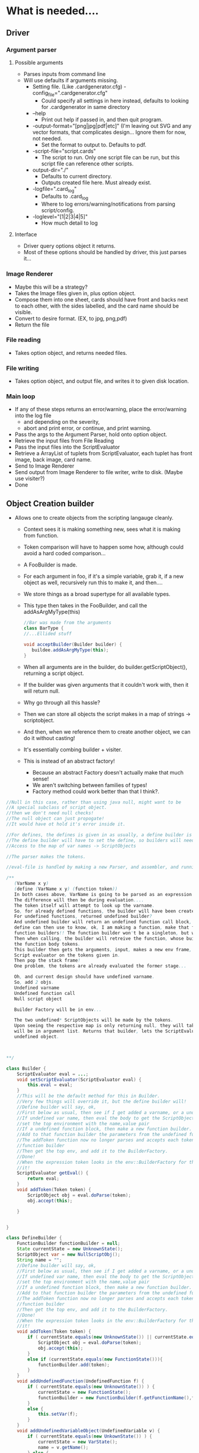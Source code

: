 
* What is needed....
** Driver
*** Argument parser
**** Possible arguments
- Parses inputs from command line
- Will use defaults if arguments missing.
  - Setting file. (Like .cardgenerator.cfg) -config_file=".cardgenerator.cfg"
    - Could specify all settings in here instead, defaults to looking for .cardgenerator in same directory
  - --help 
    - Print out help if passed in, and then quit program. 
  - -output-format="[png|jpg|pdf|etc]" (I'm leaving out SVG and any vector formats, that complicates design... Ignore them for now, not needed.
    - Set the format to output to. Defaults to pdf. 
  - -script-file="script.cards"
    - The script to run. Only one script file can be run, but this script file can reference other scripts.
  - output-dir="./"
    - Defaults to current directory.
    - Outputs created file here. Must already exist.
  - -logfile=".card_log"
    - Defaults to .card_log
    - Where to log errors/warning/notifications from parsing script/config.
  - -loglevel="[1|2|3|4|5]"
    - How much detail to log
      
**** Interface
- Driver query options object it returns.
- Most of these options should be handled by driver, this just parses it...
*** Image Renderer
- Maybe this will be a strategy?
- Takes the Image files given in, plus option object.
- Compose them into one sheet, cards should have front and backs next to each other, with the sides labelled, and the card name should be visible. 
- Convert to desire format. (EX, to jpg, png,pdf)
- Return the file
*** File reading
- Takes option object, and returns needed files.
*** File writing
- Takes option object, and output file, and writes it to given disk location. 
  
*** Main loop
- If any of these steps returns an error/warning, place the error/warning into the log file
  - and depending on the severity,
  - abort and print error, or continue, and print warning.
- Pass the args to the Argument Parser, hold onto option object.
- Retrieve the input files from File Reading
- Pass the input files into the ScriptEvaluator
- Retrieve a ArrayList of tuplets from ScriptEvaluator, each tuplet has front image, back image, card name.
- Send to Image Renderer
- Send output from Image Renderer to file writer, write to disk. (Maybe use visiter?)
- Done


** Object Creation builder
- Allows one to create objects from the scripting langauge cleanly.
  - Context sees it is making something new, sees what it is making from function.
  - Token comparison will have to happen some how, although could avoid a hard coded comparison...
  - A FooBuilder is made. 
  - For each argument in foo, if it's a simple variable, grab it, if a new object as well, recursively run this to make it, and then....
  - We store things as a broad supertype for all available types.
  - This type then takes in the FooBuilder, and call the addAsArgMyType(this)
    #+BEGIN_SRC java
//Bar was made from the arguments
class BarType {
//...Ellided stuff

void acceptBuilder(Builder builder) {
   buildee.addAsArgMyType(this);
}
    
    #+END_SRC
  - When all arguments are in the builder, do builder.getScriptObject(), returning a script object. 
  - If the builder was given arguments that it couldn't work with, then it will return null.
  
  - Why go through all this hassle?
  - Then we can store all objects the script makes in a map of strings -> scriptobject.
  - And then, when we reference them to create another object, we can do it without casting!
  - It's essentially combing builder + visiter.
  - This is instead of an abstract factory!
    - Because an abstract Factory doesn't actually make that much sense!
    - We aren't switching between families of types!
    - Factory method could work better than that I think?. 
      
#+BEGIN_SRC java
  //Null in this case, rather than using java null, might want to be
  //A special subclass of script object.
  //then we don't need null checks!
  //The null object can just propogate!
  //It would have ot hold it's error inside it.

  //For defines, the defines is given in as usually, a define builder is made,
  //The define builder will have to set the define, so builders will need
  //Access to the map of var names -> ScriptObjects

  //The parser makes the tokens.

  //eval-file is handled by making a new Parser, and assembler, and running that on the script, but passing in the existing global environment/anything else. 

  /**
     (VarName x y)
     (define (VarName x y) (function token))
     In both cases above, VarName is going to be parsed as an expression token.
     The difference will then be during evaluation....
     The token itself will attempt to look up the varname.
     So, for already defined functions, the builder will have been created.
     For undefined functions, returned undefined builder?
     And undefined builder will return an undefined function call block, which a
     define can then use to know, ok, I am making a function, make that function, and put it in the
     function builders!! The function builder won't be a singleton, but will be kept in the env!!
     Then when calling, the builder will retreive the function, whose builder will have stored
     the function body tokens.
     This builder then gets the arguments, input, makes a new env frame, and then calls the
     Script evaluator on the tokens given in.
     Then pop the stack frame!
     One problem, the tokens are already evaluated the former stage...

     Oh, and current design should have undefined varname.
     So, add 2 objs.
     Undefined varname
     Undefined function call
     Null script object

     Builder Factory will be in env...

     The two undefined* ScriptObjects will be made by the tokens.
     Upon seeing the respective map is only returning null, they will take name, put it in, and then in the case of function obj, all parameters
     will be in argument list. Returns that builder, lets the ScriptEvaluator add the args if needed, and then that builder returns the correct
     undefined object.
      
     

  ,**/

  class Builder {
      ScriptEvaluator eval = ...;
      void setScriptEvaluator(ScriptEvaluator eval) { 
          this.eval = eval;
      }
      //This will be the default method for this in Builder.
      //Very few things will override it, but the define builder will!
      //Define builder will say, ok,
      //First below as usual, then see if I get added a varname, or a undefined function block.
      //If undefined var name, then eval the body to get the ScriptObject, and then
      //set the top environment with the name,value pair
      //If a undefined function block, then make a new function builder.
      //Add to that function builder the parameters from the undefined function block. (A list)
      //The addToken function now no longer parses and accepts each token, instead add to
      //function builder
      //Then get the top env, and add it to the BuilderFactory.
      //Done!
      //When the expression token looks in the env::BuilderFactory for the correct builder, it will find
      //it!
      ScriptEvaluator getEval() {
          return eval;
      }
      void addToken(Token token) {
          ScriptObject obj = eval.doParse(token);
          obj.accept(this);

      }
            
            
  }

  class DefineBuilder {
      FunctionBuilder functionBuilder = null;
      State currentState = new UnknownState();
      ScriptObject var = new NullScriptObj();
      String name = "";
      //Define builder will say, ok,
      //First below as usual, then see if I get added a varname, or a undefined function block.
      //If undefined var name, then eval the body to get the ScriptObject, and then
      //set the top environment with the name,value pair
      //If a undefined function block, then make a new function builder.
      //Add to that function builder the parameters from the undefined function block. (A list)
      //The addToken function now no longer parses and accepts each token, instead add to
      //function builder
      //Then get the top env, and add it to the BuilderFactory.
      //Done!
      //When the expression token looks in the env::BuilderFactory for the correct builder, it will find
      //it!
      void addToken(Token token) {
          if ( currentState.equals(new UnknownState()) || currentState.equals(new variableState()) ) {
              ScriptObject obj = eval.doParse(token);
              obj.accept(this);
          }
          else if (currentState.equals(new FunctionState())){
              functionBuilder.add(token);
          }
      }
      void addUndefinedFunction(UndefinedFunction f) {
          if ( currentState.equals(new UnknownState()) ) {
              currentState = new FunctionState();
              functionBuilder = new FunctionBuilder(f.getFunctionName(),f.getFunctionParameters());
          }
          else {
              this.setVar(f);
          }
      }
      void addUndefinedVariableObject(UndefinedVariable v) {
          if ( currentState.equals(new UnkownState()) ) {
              currentState = new VarState();
              name = v.getName();
          } else {
              this.setVar(v);
          }
      }
                

      void setVar(ScriptObject f) {
          //IF state is unknown, then set the state to error state,
          //IF state is var state, then set the var object to this.
          //IF state is function state, then go to error state.
          //If state is varFull state, then go to error state.
      }
      ScriptObject getResult() {
          //If state != varFullState, or function state, return errorState
          //Else perform the appropriate set, either set the BuilderFactory, or the map in the current environment
          //And return null script object..
      }
            
            
  }

  class EnvironmentList {
      ArrayList<Environment> environments = new ArrayList<Environment>();
      ScriptObject hasVariable(String name) {
          ListIterator li = environment.listIterator(environment.size());
          while(li.hasPrevious()) {
              Map<String,ScriptObject> vars = li.previous.getVars();
              if ( vars.get(name) != null ) {
                  return vars.get(name);
              }
          }
          return null;
      }

      Builder hasBuilder(String name) {
          ListIterator li = environment.listIterator(environment.size());
          while(li.hasPrevious()) {
              BuilderFactory b = li.previous.getBuilderFactory();
              if ( BuilderFactory.get(name) != null ) {
                  return BuilderFactory.get(name);
              }
          }
          return null;
      }

      void pushEnv(Environment env) {
          environments.add(env);
      }
      void popEnv() {
          environments.remove(environments.size()-1);
      }
      void addToTopEnv(String name, ScriptObject obj);
      void addToTopEnv(String name, Builder obj);
  }

  class Environment {
      BuilderFactory builder;
      Map<String,ScriptObject> vars;
      //Has getters for each.
  }
        

  class ScriptEvaluator {
      //Lots of stuff elidded
      //When looking up a variable, a function will start at the back of list,
      //And go through it, checking each one, and taking the first match. 
      //The first environment must be specially initialized with the BuilderFactory that has the
      //Correct special builders.
      EnvironmentList envList = new EnvironmentList();
      //The thing making the script evaluator must be smart enough to put the global env in.
      //A function, when it is first evaluated, needs to put a new frame into env, and then
      //On exit, pop a frame off of env.

      ArrayList<BuilderFactory>  = ...;

           
      ScriptObject doParse(Tokens token) {
          Builder builder = token.getBuilder(this);
              
          for (Token arg : token.getArgumentTokens()) {
              builder.addToken(this);
          }
          ScriptObject obj = builder.getResult();

          return obj;
      }
  }

  abstract class Token {
      abstract ArrayList<Token> getArguments();
      abstract Builder getBuilder(Assembler assembler);
  }

  class ExpressionToken extends Token {
      //...Lots of stuff elidded
      ArrayList<Token> getArguments(); //Return the sub expression
      //Tokens
      Builder getBuilder(Assembler assembler) {
          return BuilderFactory.getInstance().getBuilder(
              assembler,this.getFunctionString());
      }

  }

  class AtomToken extends Token {
      //This is the token for a literal
      ArrayList<Token> getArguments(); //Always returns
      //Empty list
      Builder getBuilder(Assembler assembler) { 
          return 
              BuilderFactory.getInstance().getLiteralBuilder(
                  assembler,this.value());
      }
  }

  class VariableToken extends Token {
      //This is the token for a variable
      ArrayList<Token> getArguments(); //Always returns
      //Empty list
      Builder getBuilder(Assembler assembler) { 
          return 
              BuilderFactory.getInstance().getVariableBuilder(
                  assembler,this.varName());
      }
  }


  class BuilderFactory {
      //singleton stuff

      //Paramatized factory
      Map<String,BuilderClassObjects> map;
  }
  //We will also most likely want a singleton to log errors!

#+END_SRC

**** UML

Currently, no options object.
Might want to  add in options object later.. Or it might be done at a higher level than this.
#+BEGIN_SRC plantuml :file BuilderConstruction.png
skinparam dpi 300

abstract class BuilderVisiter as "{abstract}\nScriptObjectBuilder"
abstract class ScriptObject as "{abstract}\nScriptObject"


ScriptObject : acceptBuilder(ScriptObjectBuilder v)

BuilderVisiter : -eval : ScriptEvaluator
BuilderVisiter : +getResult():ScriptObject
BuilderVisiter : +addLayout(l:Layout)
BuilderVisiter : +addDecal(d:Decal)
BuilderVisiter : +addString(s:StringScriptWrapper)
BuilderVisiter : +addFamily(f:Family)
BuilderVisiter : +addSize(s:Size)
BuilderVisiter : +addPositionScaled(ps:PositionScaled)
BuilderVisiter : +addCard(c:Card)
BuilderVisiter : +addInt(s:IntScriptWrapper)
BuilderVisiter : +addList(l:List<ScriptObject>)
BuilderVisiter : +addPair(p:Pair<ScriptObject,ScriptObject>)
BuilderVisiter : +addKeyValuePair(p:Pair<StringScriptWrapper,Decal>)
BuilderVisiter : +addLayoutPositionPair(p:Pair<Layout,Position>)
BuilderVisiter : +addError(e:ErrorScriptObject)
BuilderVisiter : +addNull(v:NullScriptObject)
BuilderVisiter : +addToken(t:Token)
BuilderVisiter : -addScriptObject(s:ScriptObject)
note top : addToken will be implemented by default as running eval.doParse on the token, and then having the token accept itself.

note bottom : The add methods by default will forward to addScriptObject, so that each add* doesn't need to be overridden, can only override the adds that are expected, and can otherwise switch to error if an unexpected thing is added. 












abstract class Token as "{abstract}\nToken"


Token : getArguments():List<Token>
note top : For example,\n if (render someCard familyA (family \"foo\" (cons \"foo\" bar)), \n then someCard will be one token, familyA another, (family \"foo\" (cons \"foo\" bar)) will be a third. "
Token : getBuilder(ScriptEvaluator ScriptEvaluator):Builder
class VariableToken
note bottom : FamilyA would be one of these tokens, a variable that is referenced. \n A variable name can't start with a number, to make it determinable from an int.
note left : When asked for a builder, will look in the ScriptEvaluators environment for a variable of it's name. \n If found, return a VariableBuilder, paramatized with said ScriptObject. \n If not found, return an UndefinedVariableBuilder, paramatized with the name.
VariableToken : varName : String
class ExpressionToken
note top : (family "foo" (cons "foo" bar)) would be one of these
ExpressionToken : List<Token>
abstract class AtomToken as "{abstract}\nAtomToken"
note top : Any ints or strings will be one of these. 
class StringAtomToken 
StringAtomToken : value : String
class IntAtomToken
IntAtomToken : value : int
class ParseErrorToken
note top : If a parse error is hit, then make this, and stop parsing.
ParseErrorToken : error : String


ParseErrorToken : getBuilder(ScriptEvaluator ScriptEvaluator): ErrorBuilderVisiter
AtomToken : getBuilder(ScriptEvaluator ScriptEvaluator): ConstantBuilderVisiter
VariableToken : getBuilder(ScriptEvaluator ScriptEvaluator): VariableBuilderVisiter

note "These tokens will add the info the builder they are returning needs, before returning" as N1

N1 -- AtomToken
N1 -- VariableToken
N1 -- ParseErrorToken

Token <|-- VariableToken
note bottom : Get arguments is always empty
Token <|--ExpressionToken
Token <|--AtomToken
AtomToken <|--IntAtomToken
AtomToken <|--StringAtomToken
Token <|--ParseErrorToken
note bottom : Get arguments is always empty



note "As defined in other UML, members and operations ellided in this one" as AsDefined
note "If a Pair Builder encounters a string + decal,\n or a Layout + Position,\n it will make the appropriate pair subclass. This is a bit ugly though" as subpairs

abstract class Layout as "{abstract}\nComponentLayout"
Layout -- AsDefined
abstract class Decal as "{abstract}\nDecal"
Decal -- AsDefined
class consPair
class KeyValuePair
class LayoutPositionPair
class List
class ErrorScriptObject
class NullScriptObject
class Card 
Card -- AsDefined
class PositionScaled
PositionScaled -- AsDefined
class Size
Size -- AsDefined
class IntScriptWrapper
class StringScriptWrapper
class Family
Family -- AsDefined

class UndefinedFunction
class UndefinedVariable

ScriptObject <|-- Family
ScriptObject <|-- StringScriptWrapper
ScriptObject <|-- IntScriptWrapper
ScriptObject <|-- Size
ScriptObject <|-- PositionScaled
ScriptObject <|-- Card
ScriptObject <|-- ErrorScriptObject
ScriptObject <|-- NullScriptObject
ScriptObject <|-- List
ScriptObject <|-- consPair
consPair <|-- KeyValuePair
consPair <|-- LayoutPositionPair
subpairs -- consPair
ScriptObject <|-- Decal
ScriptObject <|-- Layout

ScriptObject <|-- UndefinedFunction
ScriptObject <|-- UndefinedVariable

class BuilderFactory


BuilderFactory : Map<String,ScriptObjectBuilder>
BuilderFactory : getBuilder(s:String)
BuilderFactory : getBuilderFactory() : BuilderFactory

class Environment
Environment : builders : BuilderFactory 
Environment : variables : Map<String,ScriptObject>
Environment : getVariables() : Map<String,ScriptObject>
Environment : getBuilders() : BuilderFactory

class EnvironmentList

EnvironmentList : envs : ArrayList<Environment>
EnvironmentList : hasVariable(String name) : ScriptObject
EnvironmentList : hasBuilder(String name) : BuilderFactory
EnvironmentList : pushEnv(Environment env) : void
EnvironmentList : popEnv() : void
EnvironmentList : addToTopEnv(name:String,obj:ScriptObject):void
EnvironmentList : addToTopEnv(name:String,builder:ScriptObjectBuilder):void


note top : The EnvironmentList starts checking from the most recently pushed, until it gets to the oldest env. If no matching variable/builder is found, returns null.

EnvironmentList o-> Environment

class ScriptEvaluator

ScriptEvaluator : currentDirectory:Path
ScriptEvaluator : parseFile(Path) : List<Token>
ScriptEvaluator : evalTokans(List<Token>) : void
ScriptEvaluator : doParse(Token) : ScriptObject
ScriptEvaluator : getCardsThatWereRendered() : List<RenderedCards>
ScriptEvaluator : addRenderedCard(RenderedCard rc)
ScriptEvaluator : getEnvironmentList() : EnvironmentList

ScriptEvaluator -> EnvironmentList

note top : doParse gets the builder for that token, from the token, then for each argument token in the token, gives the builder said token, before returning the builder result. 



Token -> BuilderFactory


class RenderedCard

RenderedCard : -Card:card
RenderedCard : -Families:ArrayList<Family>
RenderedCard : -name:String
RenderedCard : +getCard():card
RenderedCard : +getFamilies():ArrayList<Family>
RenderedCard : +getName():String






note  "Getting stuff out of cons for layout and family will be a bit tricky, but doable, \n doing that is one weakness of this design, but can still do it without casting." as weakness

note "See each Builders UML for more details..., members and operations ellided in this one" as BuilderNoteS
'The builders

' VarBuilder
note "The Varbuilder is made by var token, so var token paramatizes VarBuilder with what it gets from looking up the var." as simpleBuilderNote
class VarBuilder as "VariableBuilderVisiter"
note top : Just returns the ScriptObject it is paramatized with as a result. Attemping to add to it will make it enter error state. 
simpleBuilderNote -- VarBuilder
BuilderVisiter <|-- VarBuilder

'ConstantVisiter
class ConstantBuilder as "ConstantBuilderVisiter"
note top : Before the token returns it,\n the token will add the constant using the correct add method. 
BuilderVisiter <|-- ConstantBuilder

'LayoutVisiter
class LayoutBuilder as "LayoutBuilderVisiter"

BuilderVisiter <|-- LayoutBuilder


note bottom : Get result returns either a layout of some form, or an ErrorScriptObject, \n depending on arguments being given in.

'Define builder
class DefineBuilder 
BuilderVisiter <|-- DefineBuilder 
BuilderNoteS -- DefineBuilder 

'CardBuilder 
class CardBuilder 
BuilderVisiter <|-- CardBuilder 
BuilderNoteS -- CardBuilder 

'NullBuilder 
class NullBuilder 
BuilderVisiter <|-- NullBuilder 
BuilderNoteS -- NullBuilder 

'UndefinedFunctionBuilder 
class UndefinedFunctionBuilder 
BuilderVisiter <|-- UndefinedFunctionBuilder 
BuilderNoteS -- UndefinedFunctionBuilder 

'UndefinedVariableBuilder 
class UndefinedVariableBuilder 
BuilderVisiter <|-- UndefinedVariableBuilder 
BuilderNoteS -- UndefinedVariableBuilder 

'ListBuilder 
class ListBuilder 
BuilderVisiter <|-- ListBuilder 
BuilderNoteS -- ListBuilder 

'ConsBuilder 
class ConsBuilder 
BuilderVisiter <|-- ConsBuilder 
BuilderNoteS -- ConsBuilder 

'SizeBuilder 
class SizeBuilder 
BuilderVisiter <|-- SizeBuilder 
BuilderNoteS -- SizeBuilder 

'PositionScaledBuilder 
class PositionScaledBuilder 
BuilderVisiter <|-- PositionScaledBuilder 
BuilderNoteS -- PositionScaledBuilder 

'FamilyBuilder 
class FamilyBuilder 
BuilderVisiter <|-- FamilyBuilder 
BuilderNoteS -- FamilyBuilder 

'ImageDecalBuilder 
class ImageDecalBuilder 
BuilderVisiter <|-- ImageDecalBuilder 
BuilderNoteS -- ImageDecalBuilder 

'StringDecalBuilder 
class StringDecalBuilder 
BuilderVisiter <|-- StringDecalBuilder 
BuilderNoteS -- StringDecalBuilder 

'ShapeDecalBuilder 
abstract class ShapeDecalBuilder as "{abstract}\nShapeDecalBuilder"
BuilderVisiter <|-- ShapeDecalBuilder 
BuilderNoteS -- ShapeDecalBuilder 

'RectangleDecalBuilder
class RectangleDecalBuilder
BuilderVisiter <|-- RectangleDecalBuilder
BuilderNoteS -- RectangleDecalBuilder

'CircleDecalBuilder 
class CircleDecalBuilder 
BuilderVisiter <|-- CircleDecalBuilder 
BuilderNoteS -- CircleDecalBuilder 

'TriangleDecalBuilder
class TriangleDecalBuilder
BuilderVisiter <|-- TriangleDecalBuilder
BuilderNoteS -- TriangleDecalBuilder

'AnyShapeDecalBuilder
class AnyShapeDecalBuilder
BuilderVisiter <|-- AnyShapeDecalBuilder
BuilderNoteS -- AnyShapeDecalBuilder

'FunctionBuilder
class FunctionBuilder
BuilderVisiter <|-- FunctionBuilder
BuilderNoteS -- FunctionBuilder
#+END_SRC

#+RESULTS:
[[file:BuilderConstruction.png]]


**** Builders we need
- LayoutBuilder : Ervis
- DefineBuilder : Matt
  #+BEGIN_SRC plantuml :file DefineBuilder.png
    skinparam dpi 300

    note "This must be set in the global environment as an already existing builder" as note1

    class DefineBuilder

abstract class ScriptObjectBuilder as "{abstract}\nScriptObjectBuilder"

ScriptObjectBuilder <|-- DefineBuilder

    DefineBuilder : functionBuilder : FunctionBuilder = null
    DefineBuilder : state : State = new UnknownState()
    DefineBuilder : var : ScriptObject = new NullScriptObject();
    DefineBuilder : name : String
    DefineBuilder : addToken(token:Token) : void
    DefineBuilder : addUndefinedVariable(v:UndefinedVariable) : void
    DefineBuilder : addUndefinedFunction(f:UndefinedFunction) : void
    DefineBuilder : getResult() : ScriptObject
    DefineBuilder : addScriptObject(s:ScriptObject) : void
    DefineBuilder : setVariable(v:ScriptObject)
    DefineBuilder : setName(name:String )
    DefineBuilder : setState(state:State)
    DefineBuilder : setFunctionBuilder(functionBuilder:FunctionBuilder)
    DefineBuilder : getFunctionBuilder():FunctionBuilder

    note bottom : Forwards calls to addToken, addUndefinedFunction,addUndefinedVariable, and addScriptObject to state. 

    abstract class State as "{abstract}\nState"
    State : addToken(t:Token,ScriptEvaluator,this:DefineBuilder)
    State : addUndefinedFunction(f:UndefinedFunction,env:ScriptEvaluator,this:DefineBuilder)
    State : addUndefinedVariable(v:UndefinedVarialbe,env:ScriptEvaluator,this:DefineBuilder)
    State : addScriptObject(o:ScriptObject,env:ScriptEvaluator,this:DefineBuilder)

    class UnknownState
    UnknownState : addToken(t:Token,ScriptEvaluator,this:DefineBuilder)
    UnknownState : addUndefinedFunction(f:UndefinedFunction,env:ScriptEvaluator,this:DefineBuilder)
    UnknownState : addUndefinedVariable(v:UndefinedVarialbe,env:ScriptEvaluator,this:DefineBuilder)
    UnknownState : addScriptObject(o:ScriptObject,env:ScriptEvaluator,this:DefineBuilder)
    
    note top of UnknownState
         addToken : Has the eval parse the token, and then has the object accept the DefineBuilder
         addUndefinedFunction : Sets the state to FunctionState, and make a FunctionBuilder object
                              The Function builder object gets the UndefinedFunctions name, and paramaters.
         addUndefinedVarialbe : Sets the state to EmptyVariable state, and sets the name to the variable name.
         getResult() : Return error Script Object
    end note

    class EmptyVariableState
    EmptyVariableState : addToken(t:Token,ScriptEvaluator,this:DefineBuilder)
    EmptyVariableState : addUndefinedFunction(f:UndefinedFunction,env:ScriptEvaluator,this:DefineBuilder)
    EmptyVariableState : addUndefinedVariable(v:UndefinedVarialbe,env:ScriptEvaluator,this:DefineBuilder)
    EmptyVariableState : addScriptObject(o:ScriptObject,env:ScriptEvaluator,this:DefineBuilder)

    note top of EmptyVariableState
         addToken : Has the eval parse the token, and then has the object accept the DefineBuilder
         addUndefinedFunction : Set the variable to given undefined function ScriptObject
         addUndefinedVarialbe : Set the variable to given undefined variable ScriptObject
         getResult() : Return error Script Object
    end note

    class FullVariableState
    FullVariableState : addToken(t:Token,ScriptEvaluator,this:DefineBuilder)
    FullVariableState : addUndefinedFunction(f:UndefinedFunction,env:ScriptEvaluator,this:DefineBuilder)
    FullVariableState : addUndefinedVariable(v:UndefinedVarialbe,env:ScriptEvaluator,this:DefineBuilder)
    FullVariableState : addScriptObject(o:ScriptObject,env:ScriptEvaluator,this:DefineBuilder)

    note top of FullVariableState
         addToken : Has the eval parse the token, and then has the object accept the DefineBuilder
         addUndefinedFunction : Go to error state
         addUndefinedVarialbe : Go to error state
         getResult() : Get the environment from evaluator, and add the name -> variable key value pair
                     to the variable map to current env, then return a NullScriptObject
    end note

    class FunctionState
    FunctionState : addToken(t:Token,ScriptEvaluator,this:DefineBuilder)
    FunctionState : addUndefinedFunction(f:UndefinedFunction,env:ScriptEvaluator,this:DefineBuilder)
    FunctionState : addUndefinedVariable(v:UndefinedVarialbe,env:ScriptEvaluator,this:DefineBuilder)
    FunctionState : addScriptObject(o:ScriptObject,env:ScriptEvaluator,this:DefineBuilder)

    note top of FunctionState
         addToken : Add unparsed token to function builder, this is the function body.
         addUndefinedFunction : Go to error state
         addUndefinedVarialbe : Go to error state
         getResult() : Get the environment from evaluator, and add the name -> Builder key value pair
                     to the BuilderFactory to current env, then return a NullScriptObject
    end note

    class ErrorState
    ErrorState : addToken(t:Token,ScriptEvaluator,this:DefineBuilder)
    ErrorState : addUndefinedFunction(f:UndefinedFunction,env:ScriptEvaluator,this:DefineBuilder)
    ErrorState : addUndefinedVariable(v:UndefinedVarialbe,env:ScriptEvaluator,this:DefineBuilder)
    ErrorState : addScriptObject(o:ScriptObject,env:ScriptEvaluator,this:DefineBuilder)
    ErrorState : errorMessage : String

    note top of ErrorState
         
         addToken : Has the eval parse the token, and then has the object accept the DefineBuilder
         addUndefinedFunction : Update error message
         addUndefinedVarialbe : Update error message
         getResult() : Return new ErrorScriptObject paramatarized with the error message. 
                     
    end note

DefineBuilder +-- State
State <|-- UnknownState
State <|-- EmptyVariableState
State <|-- FullVariableState
State <|-- FunctionState
State <|-- ErrorState
      
  #+END_SRC

  #+RESULTS:
  [[file:DefineBuilder.png]]

- CardBuilder :  Ian
- NullBuilder : Ian
- UndefinedFunctionBuilder : Matt
- UndefinedVariableBuilder : Matt
- ListBuilder : Ian 
- ConsBuilder : Brandon
- SizeBuilder : Brandon
- PositionScaledBuilder : Brandon
- FamilyBuilder : Matt
- VariableBuilder : Matt
  #+BEGIN_SRC plantuml :file Variablebuilder.png
skinparam dpi 300
class VariableBuilderVisiter

abstract class ScriptObjectBuilder as "{abstract}\nScriptObjectBuilder"

ScriptObjectBuilder <|-- VariableBuilderVisiter

VariableBuilderVisiter : -addScriptObject(s:ScriptObject) : Go to error state
VariableBuilderVisiter : +getResult() : ScriptObject 
VariableBuilderVisiter : -obj:ScriptObject
VariableBuilderVisiter : -state:State = new NormalState
VariableBuilderVisiter : +VariableBuilder(ScriptObject)

note bottom : The variable visiter is unlike most other visiters,\n it's made by the Variable token directly, and get result simply returns the obj it is paramaterized with. Adding anything to it sets it to error state, \n which will make it return an error obj instead...
note bottom : addScriptObject(s:ScriptObject) will just do state = state.addScriptObj() \n and getResult will return state.getResult(obj)

abstract class State as "{abstract}\nState"
State : getResult(s:ScriptObject) : ScriptObject
State : addScriptObj() : State

VariableBuilderVisiter +-- State

class ErrorState 
ErrorState : getResults(s:ScriptObject) : ScriptObject
ErrorState : addScriptObj() : State 

note top : addScriptObj() always returns this \n getResults() always returns a new ErrorScriptObject

class NormalState 
ErrorState : getResults(s:ScriptObject) : ScriptObject
ErrorState : addScriptObj() : State 

State <|-- ErrorState
State <|-- NormalState

note top : addScriptObj() always returns new ErrorState() \n getResults() always returns an obj

  #+END_SRC

  #+RESULTS:
  [[file:Variablebuilder.png]]

- LiteralBuilder : Matt

- DecalBuilders 
  - ImageDecalBuilder :  Brandon
  - StringDecalBuilder : Brandon 
  - ShapeDecalBuilders : Ervis
    - RectangleDecalBuilder : Ervis
    - CircleDecalBuilder : Ervis
    - TriangleDecalBuilder : Ervis
    - AnyShapeDecalBuilder : Ervis
** ScriptEvaluator
- After parsing script, can return a list of tuples, each tuple has front image, back image, card name. 
- Uses a strategy for parsing. 
- Will likely want an overall parser, and a per sexp parser that can be recursively called on argument.
  


*** Assembling strategy
- We want to handle various languages, but don't want to rewrite the code that assembles the objects together.
- Strategy will be the assembler
  - Context will be the parser
- Context will continue to parse
- Context will then call strategy with each function + arguments.
  - These functions + arguments should be agnostic of the language.
  - Local arguments, like (card (size 100 100) "foo" (leaf-layout white-rectangle) (leaf-layout white-rectangle)), each argument will be held locally, will call to strategy to initiate each 
  - arg, strategy will return that, then call strategy with cards + now initialized args. 
  - If defining, after calling strategy with to get the object, proceed to tell the strategy to store it. 

*** Assembling with builder!
- Allows one to create objects from the scripting langauge cleanly.
  - Context sees it is making something new, sees what it is making from function.
  - Token comparison will have to happen some how, although could avoid a hard coded comparison...
  - A FooBuilder is made. 
  - For each argument in foo, if it's a simple variable, grab it, if a new object as well, recursively run this to make it, and then....
  - We store things as a broad supertype for all available types.
  - This type then takes in the FooBuilder, and call the addAsArgMyType(this)
    #+BEGIN_SRC java
//Bar was made from the arguments
class BarType {
//...Ellided stuff

void acceptBuilder(Builder builder) {
   buildee.addAsArgMyType(this);
}
    
    #+END_SRC
  - When all arguments are in the builder, do builder.getScriptObject(), returning a script object. 
  - If the builder was given arguments that it couldn't work with, then it will return null.
  
  - Why go through all this hassle?
  - Then we can store all objects the script makes in a map of strings -> scriptobject.
  - And then, when we reference them to create another object, we can do it without casting!
  - It's essentially combing builder + visiter.
  - This is instead of an abstract factory!
    - Because an abstract Factory doesn't actually make that much sense!
    - We aren't switching between families of types!
    - Factory method could work better than that I think?. 
      
  - Builders can use state pattern!
    - Start at GenericLayout for example
    - Go to error state if someone tries passing a card in, or something
    - Go to leaf state if decal passed in, etc.
      
*** Both the above strategies work, and keep actually assembling the object separate from parsing.
- A different parser could probably use the same builders.
  - The director is the parser!
  - Sorta strange to swap out directors, rather than builders, but eh....
- Builder idea is my favorite


** InternalStructureManagement
- Abstract LayoutFactory
  - Gets input a layout, and the arguments to create layout.
  - Returns a layout for that. 
- DecalFactory
- Do the factories actually make sense?
- Only one family?
- Builder instead?



